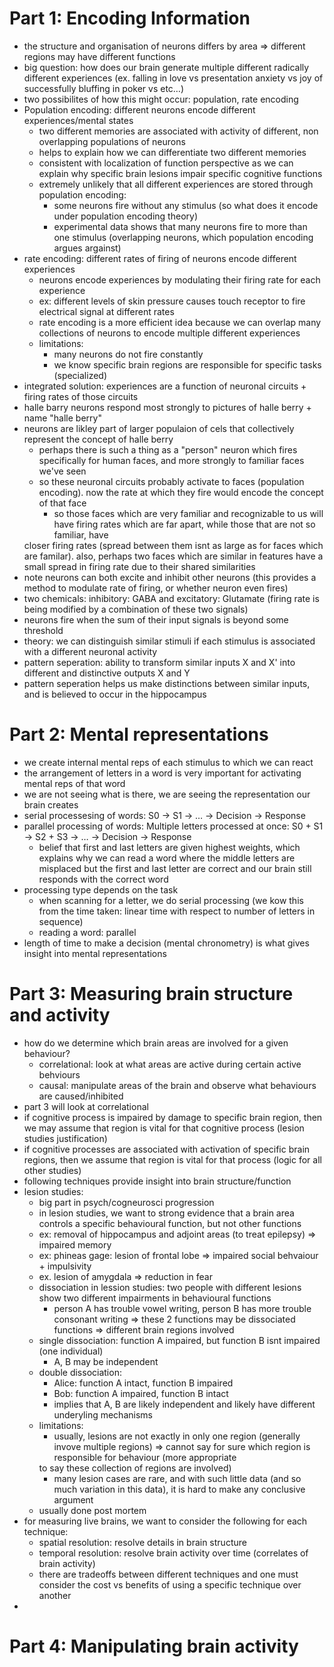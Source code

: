 
* Part 1: Encoding Information
  - the structure and organisation of neurons differs by area => different regions may have different functions
  - big question: how does our brain generate multiple different radically different experiences (ex. falling in love vs presentation anxiety vs joy of 
    successfully bluffing in poker vs etc...)
  - two possibilites of how this might occur: population, rate encoding
  - Population encoding: different neurons encode different experiences/mental states
    - two different memories are associated with activity of different, non overlapping populations of neurons
    - helps to explain how we can differentiate two different memories
    - consistent with localization of function perspective as we can explain why specific brain lesions impair specific cognitive functions
    - extremely unlikely that all different experiences are stored through population encoding:
      - some neurons fire without any stimulus (so what does it encode under population encoding theory)
      - experimental data shows that many neurons fire to more than one stimulus (overlapping neurons, which population encoding argues argainst) 
  - rate encoding: different rates of firing of neurons encode different experiences
    - neurons encode experiences by modulating their firing rate for each experience
    - ex: different levels of skin pressure causes touch receptor to fire electrical signal at different rates
    - rate encoding is a more efficient idea because we can overlap many collections of neurons to encode multiple different experiences
    - limitations:
      - many neurons do not fire constantly
      - we know specific brain regions are responsible for specific tasks (specialized)
  - integrated solution: experiences are a function of neuronal circuits + firing rates of those circuits
  - halle barry neurons respond most strongly to pictures of halle berry + name "halle berry"
  - neurons are likley part of larger populaion of cels that collectively represent the concept of halle berry
    - perhaps there is such a thing as a "person" neuron which fires specifically for human faces, and more strongly to familiar faces we've seen
    - so these neuronal circuits probably activate to faces (population encoding). now the rate at which they fire would encode the concept of that face
      - so those faces which are very familiar and recognizable to us will have firing rates which are far apart, while those that are not so familiar, have 
	closer firing rates (spread between them isnt as large as for faces which are familar). also, perhaps two faces which are similar in features have a small spread
	in firing rate due to their shared similarities
  - note neurons can both excite and inhibit other neurons (this provides a method to modulate rate of firing, or whether neuron even fires)
  - two chemicals: inhibitory: GABA and excitatory: Glutamate (firing rate is being modified by a combination of these two signals)
  - neurons fire when the sum of their input signals is beyond some threshold
  - theory: we can distinguish similar stimuli if each stimulus is associated with a different neuronal activity
  - pattern seperation: ability to transform similar inputs X and X' into different and distinctive outputs X and Y
  - pattern seperation helps us make distinctions between similar inputs, and is believed to occur in the hippocampus

* Part 2: Mental representations
  - we create internal mental reps of each stimulus to which we can react
  - the arrangement of letters in a word is very important for activating mental reps of that word
  - we are not seeing what is there, we are seeing the representation our brain creates
  - serial processesing of words: S0 -> S1 -> ... -> Decision -> Response
  - parallel processing of words: Multiple letters processed at once: S0 + S1 -> S2 + S3 -> ... -> Decision -> Response
    - belief that first and last letters are given highest weights, which explains why we can read a word where the middle letters are misplaced
      but the first and last letter are correct and our brain still responds with the correct word
  - processing type depends on the task
    - when scanning for a letter, we do serial processing (we kow this from the time taken: linear time with respect to number of letters in sequence)
    - reading a word: parallel
  - length of time to make a decision (mental chronometry) is what gives insight into mental representations

* Part 3: Measuring brain structure and activity
  - how do we determine which brain areas are involved for a given behaviour?
    - correlational: look at what areas are active during certain active behviours
    - causal: manipulate areas of the brain and observe what behaviours are caused/inhibited
  - part 3 will look at correlational
  - if cognitive process is impaired by damage to specific brain region, then we may assume that region is vital for that cognitive process (lesion studies justification)
  - if cognitive processes are associated with activation of specific brain regions, then we assume that region is vital for that process (logic for all other studies)
  - following techniques provide insight into brain structure/function
  - lesion studies:
    - big part in psych/cogneurosci progression
    - in lesion studies, we want to strong evidence that a brain area controls a specific behavioural function, but not other functions
    - ex: removal of hippocampus and adjoint areas (to treat epilepsy) => impaired memory
    - ex: phineas gage: lesion of frontal lobe => impaired social behvaiour + impulsivity
    - ex. lesion of amygdala => reduction in fear
    - dissociation in lession studies: two people with different lesions show two different impairments in behavioural functions
      - person A has trouble vowel writing, person B has more trouble consonant writing => these 2 functions may be dissociated functions => different brain regions involved
    - single dissociation: function A impaired, but function B isnt impaired (one individual)
      - A, B may be independent
    - double dissociation:
      - Alice: function A intact, function B impaired
      - Bob: function A impaired, function B intact
      - implies that A, B are likely independent and likely have different underyling mechanisms
    - limitations:
      - usually, lesions are not exactly in only one region (generally invove multiple regions) => cannot say for sure which region is responsible for behaviour (more appropriate
      to say these collection of regions are involved)
      - many lesion cases are rare, and with such little data (and so much variation in this data), it is hard to make any conclusive argument
    - usually done post mortem
  - for measuring live brains, we want to consider the following for each technique:
    - spatial resolution: resolve details in brain structure
    - temporal resolution: resolve brain activity over time (correlates of brain activity)
    - there are tradeoffs between different techniques and one must consider the cost vs benefits of using a specific technique over another
  - 

* Part 4: Manipulating brain activity
